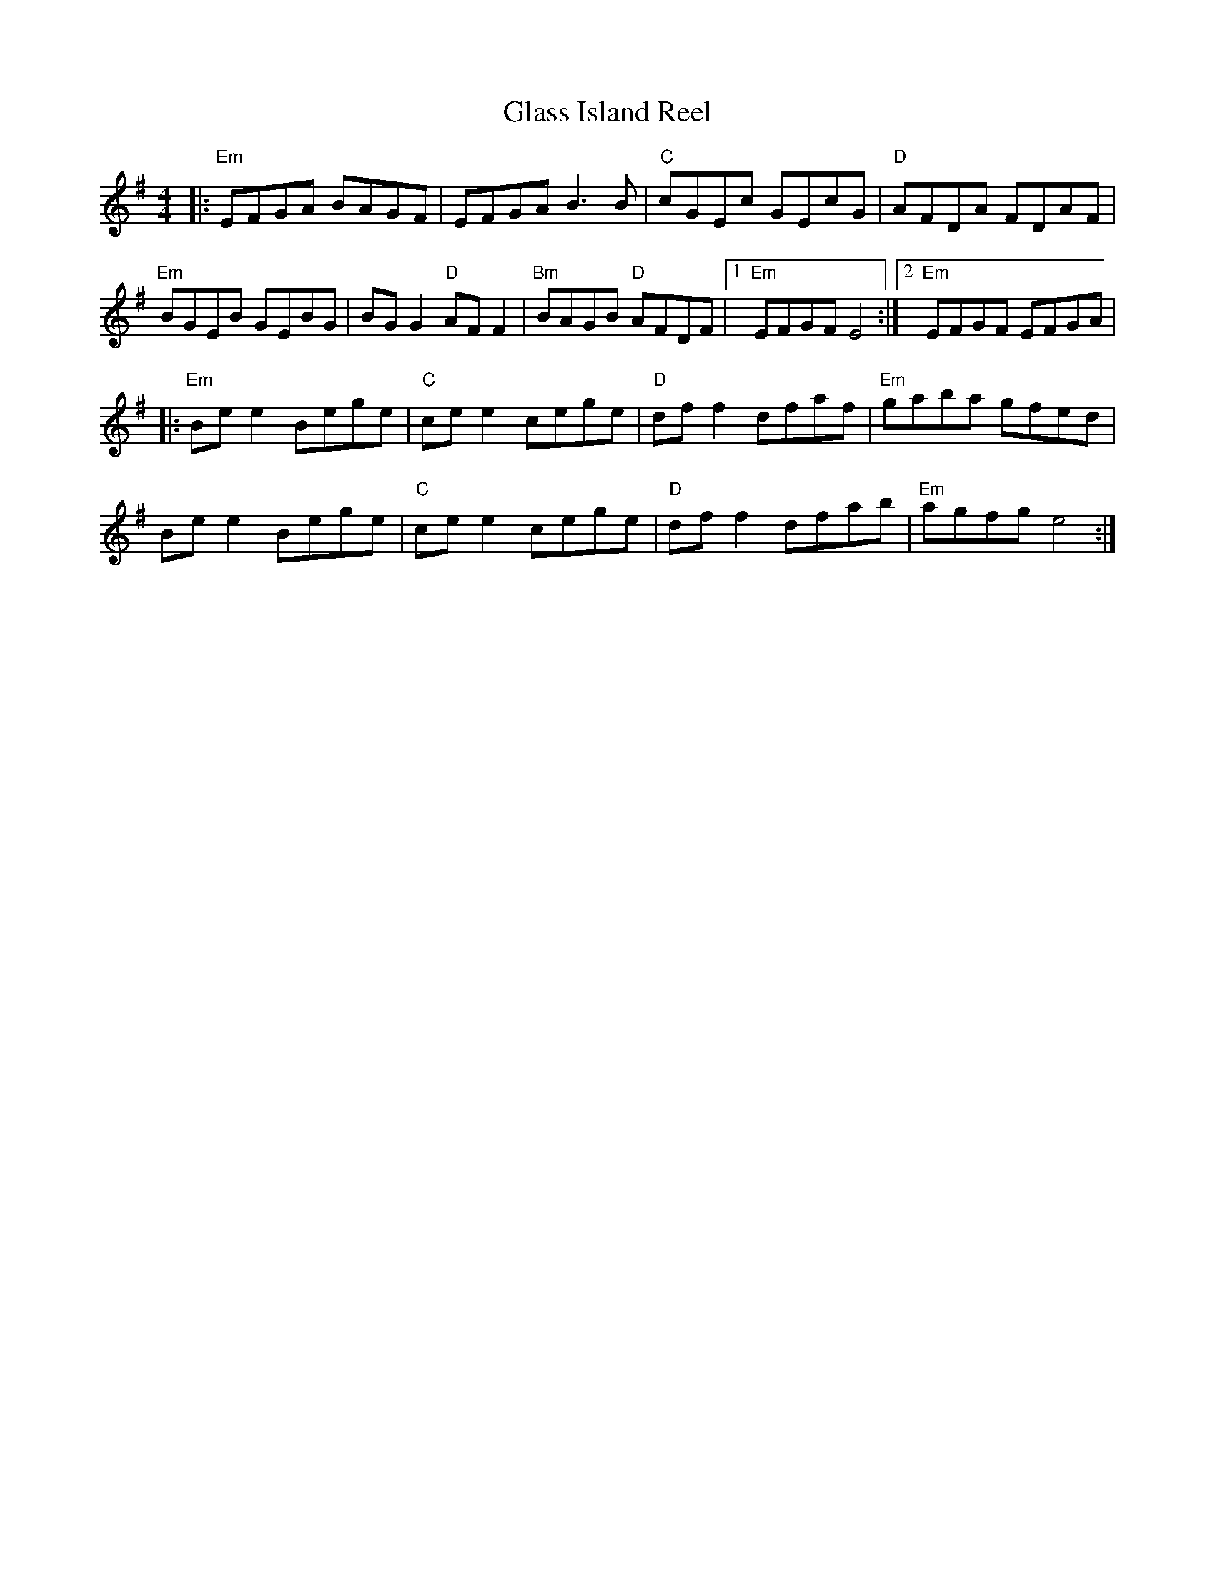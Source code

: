 X: 1
T: Glass Island Reel
M: 4/4
L: 1/8
K: Emin
|:"Em" EFGA BAGF | EFGA B3 B | "C" cGEc GEcG | "D" AFDA FDAF | 
"Em" BGEB GEBG | BG G2 "D" AF F2 | "Bm" BAGB "D" AFDF |[1  "Em" EFGF E4:|[2 "Em" EFGF EFGA |
|:"Em" Be e2 Bege | "C" ce e2 cege | "D" df f2 dfaf | "Em" gaba gfed |
Be e2 Bege | "C" ce e2 cege | "D" df f2 dfab | "Em" agfg e4 :| 

